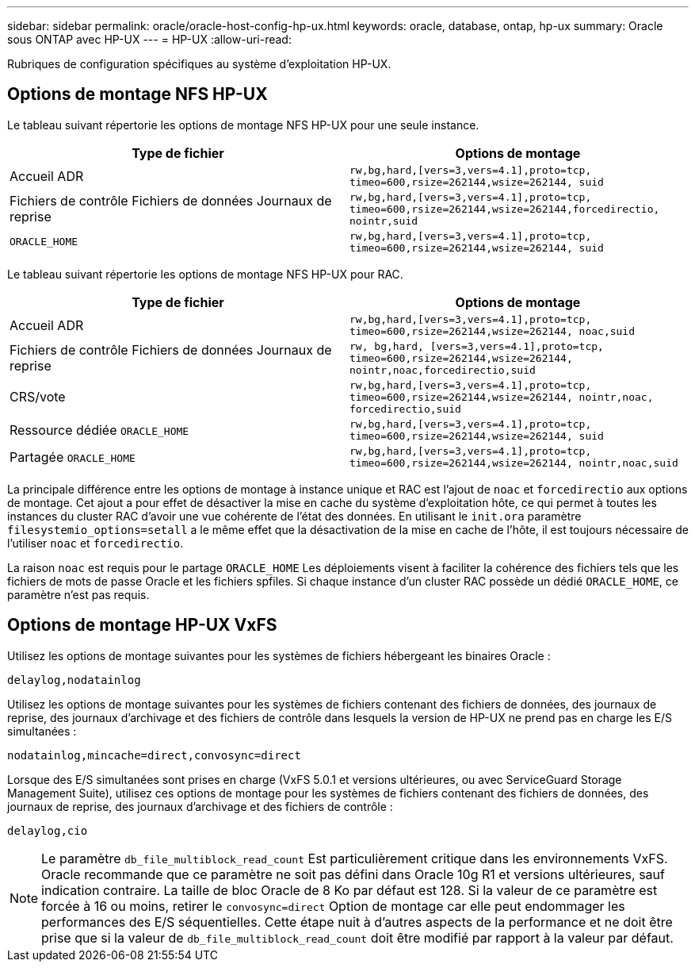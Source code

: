 ---
sidebar: sidebar 
permalink: oracle/oracle-host-config-hp-ux.html 
keywords: oracle, database, ontap, hp-ux 
summary: Oracle sous ONTAP avec HP-UX 
---
= HP-UX
:allow-uri-read: 


[role="lead"]
Rubriques de configuration spécifiques au système d'exploitation HP-UX.



== Options de montage NFS HP-UX

Le tableau suivant répertorie les options de montage NFS HP-UX pour une seule instance.

|===
| Type de fichier | Options de montage 


| Accueil ADR | `rw,bg,hard,[vers=3,vers=4.1],proto=tcp,
timeo=600,rsize=262144,wsize=262144,
suid` 


| Fichiers de contrôle
Fichiers de données
Journaux de reprise | `rw,bg,hard,[vers=3,vers=4.1],proto=tcp,
timeo=600,rsize=262144,wsize=262144,forcedirectio, nointr,suid` 


| `ORACLE_HOME` | `rw,bg,hard,[vers=3,vers=4.1],proto=tcp,
timeo=600,rsize=262144,wsize=262144,
suid` 
|===
Le tableau suivant répertorie les options de montage NFS HP-UX pour RAC.

|===
| Type de fichier | Options de montage 


| Accueil ADR | `rw,bg,hard,[vers=3,vers=4.1],proto=tcp,
timeo=600,rsize=262144,wsize=262144,
noac,suid` 


| Fichiers de contrôle
Fichiers de données
Journaux de reprise | `rw, bg,hard, [vers=3,vers=4.1],proto=tcp,
timeo=600,rsize=262144,wsize=262144,
nointr,noac,forcedirectio,suid` 


| CRS/vote | `rw,bg,hard,[vers=3,vers=4.1],proto=tcp,
timeo=600,rsize=262144,wsize=262144,
nointr,noac,
forcedirectio,suid` 


| Ressource dédiée `ORACLE_HOME` | `rw,bg,hard,[vers=3,vers=4.1],proto=tcp,
timeo=600,rsize=262144,wsize=262144,
suid` 


| Partagée `ORACLE_HOME` | `rw,bg,hard,[vers=3,vers=4.1],proto=tcp,
timeo=600,rsize=262144,wsize=262144,
nointr,noac,suid` 
|===
La principale différence entre les options de montage à instance unique et RAC est l'ajout de `noac` et `forcedirectio` aux options de montage. Cet ajout a pour effet de désactiver la mise en cache du système d'exploitation hôte, ce qui permet à toutes les instances du cluster RAC d'avoir une vue cohérente de l'état des données. En utilisant le `init.ora` paramètre `filesystemio_options=setall` a le même effet que la désactivation de la mise en cache de l'hôte, il est toujours nécessaire de l'utiliser `noac` et `forcedirectio`.

La raison `noac` est requis pour le partage `ORACLE_HOME` Les déploiements visent à faciliter la cohérence des fichiers tels que les fichiers de mots de passe Oracle et les fichiers spfiles. Si chaque instance d'un cluster RAC possède un dédié `ORACLE_HOME`, ce paramètre n'est pas requis.



== Options de montage HP-UX VxFS

Utilisez les options de montage suivantes pour les systèmes de fichiers hébergeant les binaires Oracle :

....
delaylog,nodatainlog
....
Utilisez les options de montage suivantes pour les systèmes de fichiers contenant des fichiers de données, des journaux de reprise, des journaux d'archivage et des fichiers de contrôle dans lesquels la version de HP-UX ne prend pas en charge les E/S simultanées :

....
nodatainlog,mincache=direct,convosync=direct
....
Lorsque des E/S simultanées sont prises en charge (VxFS 5.0.1 et versions ultérieures, ou avec ServiceGuard Storage Management Suite), utilisez ces options de montage pour les systèmes de fichiers contenant des fichiers de données, des journaux de reprise, des journaux d'archivage et des fichiers de contrôle :

....
delaylog,cio
....

NOTE: Le paramètre `db_file_multiblock_read_count` Est particulièrement critique dans les environnements VxFS. Oracle recommande que ce paramètre ne soit pas défini dans Oracle 10g R1 et versions ultérieures, sauf indication contraire. La taille de bloc Oracle de 8 Ko par défaut est 128. Si la valeur de ce paramètre est forcée à 16 ou moins, retirer le `convosync=direct` Option de montage car elle peut endommager les performances des E/S séquentielles. Cette étape nuit à d'autres aspects de la performance et ne doit être prise que si la valeur de `db_file_multiblock_read_count` doit être modifié par rapport à la valeur par défaut.
